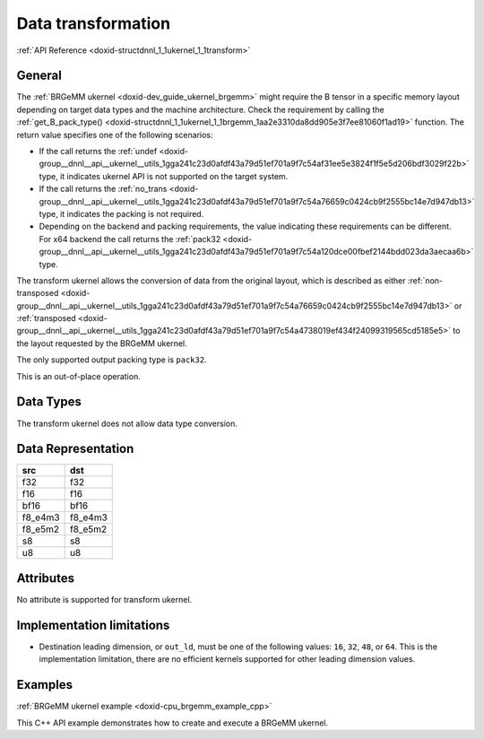 .. index:: pair: page; Data transformation
.. _doxid-dev_guide_ukernel_transform:

Data transformation
===================

:ref:`API Reference <doxid-structdnnl_1_1ukernel_1_1transform>`

General
~~~~~~~

The :ref:`BRGeMM ukernel <doxid-dev_guide_ukernel_brgemm>` might require the B tensor in a specific memory layout depending on target data types and the machine architecture. Check the requirement by calling the :ref:`get_B_pack_type() <doxid-structdnnl_1_1ukernel_1_1brgemm_1aa2e3310da8dd905e3f7ee81060f1ad19>` function. The return value specifies one of the following scenarios:

* If the call returns the :ref:`undef <doxid-group__dnnl__api__ukernel__utils_1gga241c23d0afdf43a79d51ef701a9f7c54af31ee5e3824f1f5e5d206bdf3029f22b>` type, it indicates ukernel API is not supported on the target system.

* If the call returns the :ref:`no_trans <doxid-group__dnnl__api__ukernel__utils_1gga241c23d0afdf43a79d51ef701a9f7c54a76659c0424cb9f2555bc14e7d947db13>` type, it indicates the packing is not required.

* Depending on the backend and packing requirements, the value indicating these requirements can be different. For x64 backend the call returns the :ref:`pack32 <doxid-group__dnnl__api__ukernel__utils_1gga241c23d0afdf43a79d51ef701a9f7c54a120dce00fbef2144bdd023da3aecaa6b>` type.

The transform ukernel allows the conversion of data from the original layout, which is described as either :ref:`non-transposed <doxid-group__dnnl__api__ukernel__utils_1gga241c23d0afdf43a79d51ef701a9f7c54a76659c0424cb9f2555bc14e7d947db13>` or :ref:`transposed <doxid-group__dnnl__api__ukernel__utils_1gga241c23d0afdf43a79d51ef701a9f7c54a4738019ef434f24099319565cd5185e5>` to the layout requested by the BRGeMM ukernel.

The only supported output packing type is ``pack32``.

This is an out-of-place operation.

Data Types
~~~~~~~~~~

The transform ukernel does not allow data type conversion.

Data Representation
~~~~~~~~~~~~~~~~~~~

========  ========  
src       dst       
========  ========  
f32       f32       
f16       f16       
bf16      bf16      
f8_e4m3   f8_e4m3   
f8_e5m2   f8_e5m2   
s8        s8        
u8        u8        
========  ========

Attributes
~~~~~~~~~~

No attribute is supported for transform ukernel.

Implementation limitations
~~~~~~~~~~~~~~~~~~~~~~~~~~

* Destination leading dimension, or ``out_ld``, must be one of the following values: ``16``, ``32``, ``48``, or ``64``. This is the implementation limitation, there are no efficient kernels supported for other leading dimension values.

Examples
~~~~~~~~

:ref:`BRGeMM ukernel example <doxid-cpu_brgemm_example_cpp>`

This C++ API example demonstrates how to create and execute a BRGeMM ukernel.

.. ref-code-block:: cpp

	/*******************************************************************************
	* Copyright 2024-2025 Intel Corporation
	*
	* Licensed under the Apache License, Version 2.0 (the "License");
	* you may not use this file except in compliance with the License.
	* You may obtain a copy of the License at
	*
	*     http://www.apache.org/licenses/LICENSE-2.0
	*
	* Unless required by applicable law or agreed to in writing, software
	* distributed under the License is distributed on an "AS IS" BASIS,
	* WITHOUT WARRANTIES OR CONDITIONS OF ANY KIND, either express or implied.
	* See the License for the specific language governing permissions and
	* limitations under the License.
	*******************************************************************************/
	
	
	#include <algorithm>
	#include <cmath>
	#include <iostream>
	#include <string>
	#include <utility>
	#include <vector>
	
	#include "example_utils.hpp"
	#include "oneapi/dnnl/dnnl_ukernel.hpp"
	
	using namespace :ref:`dnnl <doxid-namespacednnl>`;
	using namespace :ref:`dnnl::ukernel <doxid-namespacednnl_1_1ukernel>`;
	
	void brgemm_example() {
	
	    // Create execution dnnl::engine. Needed for reorders to operate over input
	    // data.
	    :ref:`dnnl::engine <doxid-structdnnl_1_1engine>` :ref:`engine <doxid-structdnnl_1_1engine>`(:ref:`engine::kind::cpu <doxid-structdnnl_1_1engine_1a2635da16314dcbdb9bd9ea431316bb1aad9747e2da342bdb995f6389533ad1a3d>`, 0);
	
	    // Create dnnl::stream. Needed for reorders for the same reason.
	    :ref:`dnnl::stream <doxid-structdnnl_1_1stream>` engine_stream(:ref:`engine <doxid-structdnnl_1_1engine>`);
	
	    // ukernel dimensions.
	    // K is for a whole tensor, K_blk is for a single ukernel.
	    const :ref:`memory::dim <doxid-structdnnl_1_1memory_1a281426f169daa042dcf5379c8fce21a9>` M = 8, K = 128, K_blk = 64, N = 48;
	    if (K % K_blk != 0) {
	        printf("K_blk must divide K.\n");
	        return;
	    }
	    const :ref:`memory::dim <doxid-structdnnl_1_1memory_1a281426f169daa042dcf5379c8fce21a9>` n_calls = K / K_blk;
	
	    :ref:`memory::data_type <doxid-structdnnl_1_1memory_1a8e83474ec3a50e08e37af76c8c075dce>` a_dt = :ref:`memory::data_type::u8 <doxid-structdnnl_1_1memory_1a8e83474ec3a50e08e37af76c8c075dcea077393852be20e37026d6281827662f2>`;
	    :ref:`memory::data_type <doxid-structdnnl_1_1memory_1a8e83474ec3a50e08e37af76c8c075dce>` b_dt = :ref:`memory::data_type::s8 <doxid-structdnnl_1_1memory_1a8e83474ec3a50e08e37af76c8c075dcea3e8d88fdd85d7153525e0647cdd97686>`;
	    :ref:`memory::data_type <doxid-structdnnl_1_1memory_1a8e83474ec3a50e08e37af76c8c075dce>` c_dt = :ref:`memory::data_type::s32 <doxid-structdnnl_1_1memory_1a8e83474ec3a50e08e37af76c8c075dceaa860868d23f3a68323a2e3f6563d7f31>`; // Accumulator data type.
	    :ref:`memory::data_type <doxid-structdnnl_1_1memory_1a8e83474ec3a50e08e37af76c8c075dce>` d_dt = :ref:`memory::data_type::f32 <doxid-structdnnl_1_1memory_1a8e83474ec3a50e08e37af76c8c075dcea512dc597be7ae761876315165dc8bd2e>`; // Output data type.
	
	    // Query the packing requirement from the ukernel. It's enough to query
	    // packing requirements once for multiple ukernel objects.
	    const auto pack = :ref:`brgemm::get_B_pack_type <doxid-structdnnl_1_1ukernel_1_1brgemm_1aa2e3310da8dd905e3f7ee81060f1ad19>`(a_dt, b_dt);
	
	    // If the value is `pack_type::undef`, ukernel API is not supported on the
	    // target system.
	    if (pack == :ref:`pack_type::undef <doxid-group__dnnl__api__ukernel__utils_1gga241c23d0afdf43a79d51ef701a9f7c54af31ee5e3824f1f5e5d206bdf3029f22b>`) {
	        printf("Kernel is not supported on this platform.\n");
	        return;
	    }
	
	    // Packing is required if the returned value is different from
	    // `pack_type::no_pack`.
	    // If packing is required, specific `ldb` value can be used ahead, since
	    // transform has a limited set of supported values.
	    bool need_pack = pack != :ref:`pack_type::no_trans <doxid-group__dnnl__api__ukernel__utils_1gga241c23d0afdf43a79d51ef701a9f7c54a76659c0424cb9f2555bc14e7d947db13>`;
	
	    const :ref:`memory::dim <doxid-structdnnl_1_1memory_1a281426f169daa042dcf5379c8fce21a9>` lda = K;
	    // `ldb` for `need_pack = true` must be one of 16, 32, 48, or 64. This
	    // example doesn't explore options for dividing N into blocks which would
	    // likely happen for N > 64.
	    // const memory::dim ldb = need_pack ? N_block : N;
	    const :ref:`memory::dim <doxid-structdnnl_1_1memory_1a281426f169daa042dcf5379c8fce21a9>` ldb = N;
	    const :ref:`memory::dim <doxid-structdnnl_1_1memory_1a281426f169daa042dcf5379c8fce21a9>` ldc = N; // Leading dimension for accumulator.
	    const :ref:`memory::dim <doxid-structdnnl_1_1memory_1a281426f169daa042dcf5379c8fce21a9>` ldd = N; // Leading dimension for an actual output.
	    const :ref:`memory::dim <doxid-structdnnl_1_1memory_1a281426f169daa042dcf5379c8fce21a9>` batch_size = n_calls - 1;
	
	    // A, B, and C tensors dimensions.
	    :ref:`memory::dims <doxid-structdnnl_1_1memory_1a7d9f4b6ad8caf3969f436cd9ff27e9bb>` A_dims = {M, K};
	    :ref:`memory::dims <doxid-structdnnl_1_1memory_1a7d9f4b6ad8caf3969f436cd9ff27e9bb>` B_dims = {K, N};
	    :ref:`memory::dims <doxid-structdnnl_1_1memory_1a7d9f4b6ad8caf3969f436cd9ff27e9bb>` C_dims = {M, N};
	    :ref:`memory::dims <doxid-structdnnl_1_1memory_1a7d9f4b6ad8caf3969f436cd9ff27e9bb>` D_dims = {M, N};
	    :ref:`memory::dims <doxid-structdnnl_1_1memory_1a7d9f4b6ad8caf3969f436cd9ff27e9bb>` binary_add_dims = {1, 1};
	    :ref:`memory::dims <doxid-structdnnl_1_1memory_1a7d9f4b6ad8caf3969f436cd9ff27e9bb>` B_scales_dims = {1, N};
	
	    // Allocate buffers with user data.
	    std::vector<float> A_user_data(product(A_dims));
	    std::vector<float> B_user_data(product(B_dims));
	    std::vector<float> binary_add_user_data(product(binary_add_dims));
	    std::vector<float> B_scales_user_data(product(B_scales_dims));
	    std::vector<float> D_data(product(D_dims)); // For reference comparison
	    std::vector<float> D_user_data(product(D_dims)); // For reference comparison
	
	    // Initialize A.
	    std::generate(A_user_data.begin(), A_user_data.end(), []() {
	        static int i = 0;
	        return i++ % 4;
	    });
	    // Initialize B.
	    std::generate(B_user_data.begin(), B_user_data.end(), []() {
	        static int i = 6;
	        static int sign_gen = 0;
	        int sign = (sign_gen++ % 2) ? -1 : 1;
	        float val = sign * (i++ % 5);
	        return val;
	    });
	    // Initialize binary_add.
	    std::generate(
	            binary_add_user_data.begin(), binary_add_user_data.end(), []() {
	                static int i = 3;
	                return i++ % 6;
	            });
	    // Initialize B scales.
	    std::generate(B_scales_user_data.begin(), B_scales_user_data.end(), []() {
	        static int i = 4;
	        return (float)(i++ % 16) / 8.f;
	    });
	
	    // Create f32 memories. They are used as data holders and reorder into
	    // memories passed to the ukernel.
	    auto A_f32_md = :ref:`memory::desc <doxid-structdnnl_1_1memory_1_1desc>`(
	            A_dims, :ref:`memory::data_type::f32 <doxid-structdnnl_1_1memory_1a8e83474ec3a50e08e37af76c8c075dcea512dc597be7ae761876315165dc8bd2e>`, :ref:`memory::format_tag::ab <doxid-structdnnl_1_1memory_1a8e71077ed6a5f7fb7b3e6e1a5a2ecf3fa187ef4436122d1cc2f40dc2b92f0eba0>`);
	    auto B_f32_md = :ref:`memory::desc <doxid-structdnnl_1_1memory_1_1desc>`(
	            B_dims, :ref:`memory::data_type::f32 <doxid-structdnnl_1_1memory_1a8e83474ec3a50e08e37af76c8c075dcea512dc597be7ae761876315165dc8bd2e>`, :ref:`memory::format_tag::ab <doxid-structdnnl_1_1memory_1a8e71077ed6a5f7fb7b3e6e1a5a2ecf3fa187ef4436122d1cc2f40dc2b92f0eba0>`);
	    auto binary_add_f32_md = :ref:`memory::desc <doxid-structdnnl_1_1memory_1_1desc>`(
	            binary_add_dims, :ref:`memory::data_type::f32 <doxid-structdnnl_1_1memory_1a8e83474ec3a50e08e37af76c8c075dcea512dc597be7ae761876315165dc8bd2e>`, :ref:`memory::format_tag::ab <doxid-structdnnl_1_1memory_1a8e71077ed6a5f7fb7b3e6e1a5a2ecf3fa187ef4436122d1cc2f40dc2b92f0eba0>`);
	    auto B_scales_f32_md = :ref:`memory::desc <doxid-structdnnl_1_1memory_1_1desc>`(
	            B_scales_dims, :ref:`memory::data_type::f32 <doxid-structdnnl_1_1memory_1a8e83474ec3a50e08e37af76c8c075dcea512dc597be7ae761876315165dc8bd2e>`, :ref:`memory::format_tag::ab <doxid-structdnnl_1_1memory_1a8e71077ed6a5f7fb7b3e6e1a5a2ecf3fa187ef4436122d1cc2f40dc2b92f0eba0>`);
	    auto D_f32_md = :ref:`memory::desc <doxid-structdnnl_1_1memory_1_1desc>`(
	            D_dims, :ref:`memory::data_type::f32 <doxid-structdnnl_1_1memory_1a8e83474ec3a50e08e37af76c8c075dcea512dc597be7ae761876315165dc8bd2e>`, :ref:`memory::format_tag::ab <doxid-structdnnl_1_1memory_1a8e71077ed6a5f7fb7b3e6e1a5a2ecf3fa187ef4436122d1cc2f40dc2b92f0eba0>`);
	
	    auto A_f32_mem = :ref:`memory <doxid-structdnnl_1_1memory>`(A_f32_md, :ref:`engine <doxid-structdnnl_1_1engine>`, A_user_data.data());
	    auto B_f32_mem = :ref:`memory <doxid-structdnnl_1_1memory>`(B_f32_md, :ref:`engine <doxid-structdnnl_1_1engine>`, B_user_data.data());
	    auto binary_add_f32_mem
	            = :ref:`memory <doxid-structdnnl_1_1memory>`(binary_add_f32_md, :ref:`engine <doxid-structdnnl_1_1engine>`, binary_add_user_data.data());
	    auto B_scales_f32_mem
	            = :ref:`memory <doxid-structdnnl_1_1memory>`(B_scales_f32_md, :ref:`engine <doxid-structdnnl_1_1engine>`, B_scales_user_data.data());
	    auto D_f32_mem = :ref:`memory <doxid-structdnnl_1_1memory>`(D_f32_md, :ref:`engine <doxid-structdnnl_1_1engine>`, D_user_data.data());
	
	    // Create ukernel memories in requested data types.
	    // Note that all formats are `ab`.
	    auto A_md = :ref:`memory::desc <doxid-structdnnl_1_1memory_1_1desc>`(A_dims, a_dt, :ref:`memory::format_tag::ab <doxid-structdnnl_1_1memory_1a8e71077ed6a5f7fb7b3e6e1a5a2ecf3fa187ef4436122d1cc2f40dc2b92f0eba0>`);
	    auto B_md = :ref:`memory::desc <doxid-structdnnl_1_1memory_1_1desc>`(B_dims, b_dt, :ref:`memory::format_tag::ab <doxid-structdnnl_1_1memory_1a8e71077ed6a5f7fb7b3e6e1a5a2ecf3fa187ef4436122d1cc2f40dc2b92f0eba0>`);
	    auto binary_add_md = :ref:`memory::desc <doxid-structdnnl_1_1memory_1_1desc>`(
	            binary_add_dims, :ref:`memory::data_type::f32 <doxid-structdnnl_1_1memory_1a8e83474ec3a50e08e37af76c8c075dcea512dc597be7ae761876315165dc8bd2e>`, :ref:`memory::format_tag::ab <doxid-structdnnl_1_1memory_1a8e71077ed6a5f7fb7b3e6e1a5a2ecf3fa187ef4436122d1cc2f40dc2b92f0eba0>`);
	    auto B_scales_md = :ref:`memory::desc <doxid-structdnnl_1_1memory_1_1desc>`(
	            B_scales_dims, :ref:`memory::data_type::f32 <doxid-structdnnl_1_1memory_1a8e83474ec3a50e08e37af76c8c075dcea512dc597be7ae761876315165dc8bd2e>`, :ref:`memory::format_tag::ab <doxid-structdnnl_1_1memory_1a8e71077ed6a5f7fb7b3e6e1a5a2ecf3fa187ef4436122d1cc2f40dc2b92f0eba0>`);
	    auto C_md = :ref:`memory::desc <doxid-structdnnl_1_1memory_1_1desc>`(C_dims, c_dt, :ref:`memory::format_tag::ab <doxid-structdnnl_1_1memory_1a8e71077ed6a5f7fb7b3e6e1a5a2ecf3fa187ef4436122d1cc2f40dc2b92f0eba0>`);
	    auto D_md = :ref:`memory::desc <doxid-structdnnl_1_1memory_1_1desc>`(D_dims, d_dt, :ref:`memory::format_tag::ab <doxid-structdnnl_1_1memory_1a8e71077ed6a5f7fb7b3e6e1a5a2ecf3fa187ef4436122d1cc2f40dc2b92f0eba0>`);
	
	    auto A_mem = :ref:`memory <doxid-structdnnl_1_1memory>`(A_md, :ref:`engine <doxid-structdnnl_1_1engine>`);
	    auto B_mem = :ref:`memory <doxid-structdnnl_1_1memory>`(B_md, :ref:`engine <doxid-structdnnl_1_1engine>`);
	    auto binary_add_mem = :ref:`memory <doxid-structdnnl_1_1memory>`(binary_add_md, :ref:`engine <doxid-structdnnl_1_1engine>`);
	    auto B_scales_mem = :ref:`memory <doxid-structdnnl_1_1memory>`(B_scales_md, :ref:`engine <doxid-structdnnl_1_1engine>`);
	    auto C_mem = :ref:`memory <doxid-structdnnl_1_1memory>`(C_md, :ref:`engine <doxid-structdnnl_1_1engine>`);
	    auto D_mem = :ref:`memory <doxid-structdnnl_1_1memory>`(D_md, :ref:`engine <doxid-structdnnl_1_1engine>`);
	
	    const auto *A_ptr = reinterpret_cast<uint8_t *>(A_mem.get_data_handle());
	    auto *B_ptr = reinterpret_cast<uint8_t *>(B_mem.get_data_handle());
	
	    const size_t a_dt_size
	            = :ref:`memory::data_type_size <doxid-structdnnl_1_1memory_1ac4064e92cc225fbb6a0431b90004511c>`(A_mem.get_desc().get_data_type());
	    const size_t b_dt_size
	            = :ref:`memory::data_type_size <doxid-structdnnl_1_1memory_1ac4064e92cc225fbb6a0431b90004511c>`(B_mem.get_desc().get_data_type());
	
	    // Reorder user data into buffers passed to ukernels in target data types.
	    :ref:`reorder <doxid-structdnnl_1_1reorder>`(A_f32_mem, A_mem).:ref:`execute <doxid-structdnnl_1_1reorder_1ab9d5265274a13d4afa1fe33d784a1027>`(engine_stream, A_f32_mem, A_mem);
	    :ref:`reorder <doxid-structdnnl_1_1reorder>`(B_f32_mem, B_mem).:ref:`execute <doxid-structdnnl_1_1reorder_1ab9d5265274a13d4afa1fe33d784a1027>`(engine_stream, B_f32_mem, B_mem);
	    :ref:`reorder <doxid-structdnnl_1_1reorder>`(binary_add_f32_mem, binary_add_mem)
	            .:ref:`execute <doxid-structdnnl_1_1reorder_1ab9d5265274a13d4afa1fe33d784a1027>`(engine_stream, binary_add_f32_mem, binary_add_mem);
	    :ref:`reorder <doxid-structdnnl_1_1reorder>`(B_scales_f32_mem, B_scales_mem)
	            .:ref:`execute <doxid-structdnnl_1_1reorder_1ab9d5265274a13d4afa1fe33d784a1027>`(engine_stream, B_scales_f32_mem, B_scales_mem);
	    :ref:`reorder <doxid-structdnnl_1_1reorder>`(D_f32_mem, D_mem).:ref:`execute <doxid-structdnnl_1_1reorder_1ab9d5265274a13d4afa1fe33d784a1027>`(engine_stream, D_f32_mem, D_mem);
	    // Prepare C buffer. Needed to use a single ukernel in the example with
	    // `set_add_C(true)`.
	    // Note: to avoid this step, the first ukernel should run
	    // `set_add_C(false)`, and it will initialize C buffer with intermediate
	    // values.
	    float *C_ptr = reinterpret_cast<float *>(C_mem.get_data_handle());
	    for (:ref:`memory::dim <doxid-structdnnl_1_1memory_1a281426f169daa042dcf5379c8fce21a9>` i = 0; i < M * N; i++) {
	        C_ptr[i] = 0;
	    }
	
	    // Create ukernel post-ops (ReLU + Add).
	    // It reuses `primitive_attr` abstraction.
	    :ref:`post_ops <doxid-structdnnl_1_1post__ops>` brgemm_ops;
	    brgemm_ops.:ref:`append_eltwise <doxid-structdnnl_1_1post__ops_1a60ce0e18ec1ef06006e7d72e7aa865be>`(
	            :ref:`algorithm::eltwise_relu <doxid-group__dnnl__api__attributes_1gga00377dd4982333e42e8ae1d09a309640aba09bebb742494255b90b43871c01c69>`, /* alpha = */ 0.f, /* beta = */ 0.f);
	    brgemm_ops.:ref:`append_binary <doxid-structdnnl_1_1post__ops_1a40bb2b39a685726ac54873b203be41b5>`(:ref:`algorithm::binary_add <doxid-group__dnnl__api__attributes_1gga00377dd4982333e42e8ae1d09a309640ab2c3faf084cf82b5603946995f637b35>`, binary_add_md);
	
	    // Create BRGeMM ukernel objects.
	    // There are two objects:
	    // * `brg` is the basic one which operates over K dimension divided into
	    //   blocks. It utilizes `set_add_C(true)` to accumulate into the same
	    //   buffer. It also uses `batch_size` to process as much as the number of
	    //   blocks over K minus one.
	    // * `brg_po` is the ukernel that would be called the last in the chain
	    //   since it has attributes attached to the object and those will execute
	    //   after all accumulation over K dimension is done.
	    :ref:`brgemm <doxid-structdnnl_1_1ukernel_1_1brgemm>` brg, brg_po;
	    if (batch_size > 0) {
	        // Construct a basic brgemm object.
	        // `allow_empty` makes the interface to return an empty `brg` object
	        // in case of the critical error.
	        brg = :ref:`brgemm <doxid-structdnnl_1_1ukernel_1_1brgemm>`(M, N, K_blk, batch_size, lda, ldb, ldc, a_dt, b_dt, c_dt,
	                /* allow_empty = */ true);
	        if (!brg) {
	            printf("Error: brg object was not constructed.\n");
	            return;
	        }
	
	        // Instruct the ukernel to append the result to the C tensor.
	        brg.:ref:`set_add_C <doxid-structdnnl_1_1ukernel_1_1brgemm_1a4546a4aad9b1e3769ce1b5c51b7f746c>`(true);
	
	        // Finalize the initialization.
	        // Successful completion returns `true`. Otherwise, `brg` object can't
	        // be used due to lack of support or non-compatible settings. The
	        // specific reason may be found by using `ONEDNN_VERBOSE=all` env var.
	        const bool ok = brg.:ref:`finalize <doxid-structdnnl_1_1ukernel_1_1brgemm_1a5e42fe0936faab76c675edb97860de0e>`();
	        if (!ok) {
	            printf("Kernel is not supported on this platform.\n");
	            return;
	        }
	
	        // Generate the executable code.
	        brg.:ref:`generate <doxid-structdnnl_1_1ukernel_1_1brgemm_1ae7c33dba7d829ced8d6b2de161159f69>`();
	    }
	
	    // Construct a brgemm object with post-ops.
	    brg_po = :ref:`brgemm <doxid-structdnnl_1_1ukernel_1_1brgemm>`(M, N, K_blk, 1, lda, ldb, ldc, a_dt, b_dt, c_dt,
	            /* allow_empty = */ true);
	    if (!brg_po) {
	        printf("Error: brg_po object was not constructed.\n");
	        return;
	    }
	
	    // Instruct the kernel to append the result to the C tensor computed by
	    // `brg` ukernel.
	    brg_po.:ref:`set_add_C <doxid-structdnnl_1_1ukernel_1_1brgemm_1a4546a4aad9b1e3769ce1b5c51b7f746c>`(true);
	    // Specify post-ops.
	    brg_po.:ref:`set_post_ops <doxid-structdnnl_1_1ukernel_1_1brgemm_1a99c44446d24cb50e8c1c20c11c4d7e4e>`(ldd, d_dt, brgemm_ops);
	    // Specify quantization scales for B.
	    if (b_dt == :ref:`memory::data_type::s8 <doxid-structdnnl_1_1memory_1a8e83474ec3a50e08e37af76c8c075dcea3e8d88fdd85d7153525e0647cdd97686>` || b_dt == :ref:`memory::data_type::u8 <doxid-structdnnl_1_1memory_1a8e83474ec3a50e08e37af76c8c075dcea077393852be20e37026d6281827662f2>`) {
	        brg_po.:ref:`set_B_scales <doxid-structdnnl_1_1ukernel_1_1brgemm_1a0b17ef5afc621818865d6e41dba66ccc>`(/* mask = */ 2);
	    }
	
	    // Finalize the initialization.
	    const bool ok = brg_po.:ref:`finalize <doxid-structdnnl_1_1ukernel_1_1brgemm_1a5e42fe0936faab76c675edb97860de0e>`();
	    if (!ok) {
	        printf("Kernel is not supported on this platform.\n");
	        return;
	    }
	
	    // Generate the executable code.
	    brg_po.:ref:`generate <doxid-structdnnl_1_1ukernel_1_1brgemm_1ae7c33dba7d829ced8d6b2de161159f69>`();
	
	    // Query a scratchpad size and initialize a scratchpad buffer if the ukernel
	    // is expecting it. This is a service space needed, has nothing in common
	    // with accumulation buffer.
	    size_t scratchpad_size = brg_po.:ref:`get_scratchpad_size <doxid-structdnnl_1_1ukernel_1_1brgemm_1ada0b6984b8b9253cba9756c680c07d16>`();
	    std::vector<uint8_t> scratchpad(scratchpad_size);
	
	    uint8_t *B_blocked = nullptr;
	    void *B_base_ptr = B_ptr;
	    size_t blocked_B_size = 0;
	
	    // If packing is needed, create a dedicated object for data transformation.
	    if (need_pack) {
	        // Transform kernel for tensor B. The ukernel expects B passed in a
	        // special VNNI format for low precision data types, e.g., bfloat16_t
	        // or int8.
	        // Note: the routine doesn't provide a `batch_size` argument in the
	        // constructor as it can be either incorporated into `K` dimension, or
	        // manually iterated over in a for-loop on the user side.
	        :ref:`transform <doxid-structdnnl_1_1ukernel_1_1transform>` pack_B(/* K = */ K_blk * n_calls, /* N = */ N,
	                /* in_pack_type = */ :ref:`pack_type::no_trans <doxid-group__dnnl__api__ukernel__utils_1gga241c23d0afdf43a79d51ef701a9f7c54a76659c0424cb9f2555bc14e7d947db13>`, /* in_ld = */ N,
	                /* out_ld = */ ldb, /* in_dt = */ b_dt, /* out_dt = */ b_dt);
	
	        // Size of the packed tensor.
	        blocked_B_size = ldb * K_blk * :ref:`memory::data_type_size <doxid-structdnnl_1_1memory_1ac4064e92cc225fbb6a0431b90004511c>`(b_dt);
	
	        B_blocked = new uint8_t[blocked_B_size * n_calls];
	        B_base_ptr = B_blocked;
	
	        // Generate the executable code.
	        pack_B.generate();
	
	        // Pack B routine execution.
	        // Note: usually should be split to process only a part of B that the
	        // ukernel will execute.
	        pack_B.execute(B_ptr, B_blocked);
	    }
	
	    // ukernel execution section.
	    //
	    // Prepare buffers for execution.
	    std::vector<std::pair<memory::dim, memory::dim>> A_B_offsets(batch_size);
	    for (:ref:`memory::dim <doxid-structdnnl_1_1memory_1a281426f169daa042dcf5379c8fce21a9>` i = 0; i < batch_size; i++) {
	        const :ref:`memory::dim <doxid-structdnnl_1_1memory_1a281426f169daa042dcf5379c8fce21a9>` A_offset_i = i * K_blk * a_dt_size;
	        const :ref:`memory::dim <doxid-structdnnl_1_1memory_1a281426f169daa042dcf5379c8fce21a9>` B_offset_i
	                = need_pack ? i * blocked_B_size : i * N * K_blk * b_dt_size;
	        A_B_offsets[i] = std::make_pair(A_offset_i, B_offset_i);
	    }
	
	    if (brg) {
	        // A call to initialize hardware features. For example, prepare AMX
	        // unit.
	        brg.:ref:`set_hw_context <doxid-structdnnl_1_1ukernel_1_1brgemm_1ac273853c939803d7c0f20fe1b8c41f48>`();
	
	        // An execute call. `A_B_offsets` is a vector of pairs of offsets to A
	        // and packed B tensors. `C_ptr` is a pointer to an accumulator buffer.
	        brg.:ref:`execute <doxid-structdnnl_1_1ukernel_1_1brgemm_1a89e2b117573de5ac4be161c7294af55b>`(A_ptr, B_base_ptr, A_B_offsets, C_ptr, scratchpad.data());
	    }
	
	    // Same set of operations for a ukernel with post-ops.
	    std::vector<std::pair<memory::dim, memory::dim>> A_B_po_offsets;
	    const :ref:`memory::dim <doxid-structdnnl_1_1memory_1a281426f169daa042dcf5379c8fce21a9>` A_offset_po = batch_size * K_blk * a_dt_size;
	    const :ref:`memory::dim <doxid-structdnnl_1_1memory_1a281426f169daa042dcf5379c8fce21a9>` B_offset_po = need_pack
	            ? batch_size * blocked_B_size
	            : batch_size * N * K_blk * b_dt_size;
	    A_B_po_offsets.emplace_back(A_offset_po, B_offset_po);
	
	    // This object also requires this call since ukernel with post-ops may
	    // require differently initialized internals underneath. If basic ukernel
	    // was used and they share the same internals, this call will be optimized.
	    brg_po.:ref:`set_hw_context <doxid-structdnnl_1_1ukernel_1_1brgemm_1ac273853c939803d7c0f20fe1b8c41f48>`();
	
	    // Prepare post-ops arguments and put them in a vector to make sure pointers
	    // are sitting side by side.
	    std::vector<const void *> bin_po_ptrs;
	    bin_po_ptrs.push_back(binary_add_mem.get_data_handle());
	
	    // Setting post-ops arguments into an attributes arguments storage.
	    :ref:`attr_params <doxid-structdnnl_1_1ukernel_1_1attr__params>` params;
	    params.:ref:`set_post_ops_args <doxid-structdnnl_1_1ukernel_1_1attr__params_1af991f15932b7c0fef737cdc61dd56de0>`(bin_po_ptrs.data());
	    params.:ref:`set_B_scales <doxid-structdnnl_1_1ukernel_1_1attr__params_1a9e2c17ea304a349479bc36124b08e200>`(B_scales_mem.get_data_handle());
	
	    // An execute call. The difference here is when post operations are
	    // requested, an additional D tensor pointer to store final output result
	    // after finishing accumulation and post-ops application is required.
	    // Additionally, a special `params` object with post operations handles
	    // is required.
	    //
	    // If post operations are not defined, the call is invalid, and a special
	    // API checks its validity.
	    if (brg_po.:ref:`is_execute_postops_valid <doxid-structdnnl_1_1ukernel_1_1brgemm_1a2636a460ecb30c8c9535d8c18858c1ef>`()) {
	        brg_po.:ref:`execute <doxid-structdnnl_1_1ukernel_1_1brgemm_1a89e2b117573de5ac4be161c7294af55b>`(A_ptr, B_base_ptr, A_B_po_offsets, C_ptr,
	                D_mem.get_data_handle(), scratchpad.data(), params);
	    } else {
	        brg_po.:ref:`execute <doxid-structdnnl_1_1ukernel_1_1brgemm_1a89e2b117573de5ac4be161c7294af55b>`(
	                A_ptr, B_base_ptr, A_B_po_offsets, C_ptr, scratchpad.data());
	    }
	
	    // Once all computations are done and there are no more calls to ukernels
	    // until they delegate control to the application, need to release the
	    // hardware context.
	    :ref:`brgemm::release_hw_context <doxid-structdnnl_1_1ukernel_1_1brgemm_1a4cdc1e8b77991a2da8a69ae5f4ce267a>`();
	
	    // Clean up an extra buffer.
	    delete B_blocked;
	
	    // Used for verification results, need unconditional reorder.
	    auto user_D_mem = :ref:`memory <doxid-structdnnl_1_1memory>`(D_f32_md, :ref:`engine <doxid-structdnnl_1_1engine>`, D_data.data());
	    :ref:`reorder <doxid-structdnnl_1_1reorder>`(D_mem, user_D_mem).:ref:`execute <doxid-structdnnl_1_1reorder_1ab9d5265274a13d4afa1fe33d784a1027>`(engine_stream, D_mem, user_D_mem);
	
	    // Skip the check by default as data filling doesn't help with proper
	    // verification of the result. Negative result doesn't necessarily mean
	    // the functionality is broken. This is just a general sanity check.
	    if (true) return;
	
	    // A simplified fast verification that ukernel returned expected results.
	    // Note: potential off-by-1 or 2 errors may pop up. This could be solved
	    // with more sparse filling.
	    bool to_throw = false;
	    for (int m = 0; m < M; m++) {
	        for (int n = 0; n < N; n++) {
	            D_user_data[m * N + n] = 0;
	            for (int k = 0; k < K; k++) {
	                D_user_data[m * N + n]
	                        += A_user_data[m * K + k] * B_user_data[k * N + n];
	            }
	            // B scales ref
	            D_user_data[m * N + n] *= B_scales_user_data[n];
	            // Relu post-op ref
	            D_user_data[m * N + n] = std::max(D_user_data[m * N + n], 0.f);
	            // Binary post-op ref
	            D_user_data[m * N + n] += binary_add_user_data[0];
	
	            const float diff
	                    = fabsf(D_user_data[m * N + n] - D_data[m * N + n]);
	            if (diff > 1.19e-7) {
	                to_throw = true;
	                if (true) {
	                    printf("Error: [%3d:%3d] Ref:%12g Got:%12g Diff:%12g\n", m,
	                            n, D_user_data[m * N + n], D_data[m * N + n], diff);
	                }
	            }
	        }
	    }
	    if (to_throw) { throw :ref:`status::runtime_error <doxid-group__dnnl__api__service_1gga7acc4d3516304ae68a1289551d8f2cdda5b32065884bcc1f2ed126c47e6410808>`; }
	}
	
	int main(int argc, char **argv) {
	    return handle_example_errors({:ref:`dnnl::engine::kind::cpu <doxid-structdnnl_1_1engine_1a2635da16314dcbdb9bd9ea431316bb1aad9747e2da342bdb995f6389533ad1a3d>`}, brgemm_example);
	}

